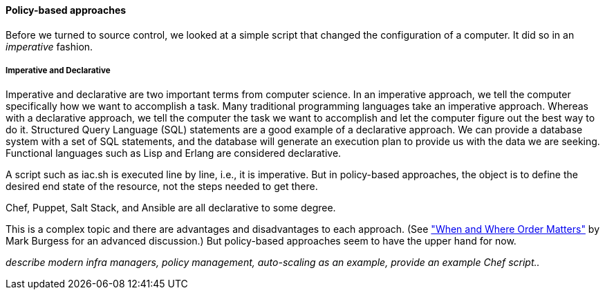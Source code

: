 anchor:policy-config[]

==== Policy-based approaches

Before we turned to source control, we looked at a simple script that changed the configuration of a computer. It did so in an _imperative_ fashion.

===== Imperative and Declarative

Imperative and declarative are two important terms from computer science. In an imperative approach, we tell the computer specifically how we want to accomplish a task. Many traditional programming languages take an imperative approach. Whereas with a declarative approach, we tell the computer the task we want to accomplish and let the computer figure out the best way to do it. Structured Query Language (SQL) statements are a good example of a declarative approach. We can provide a database system with a set of SQL statements, and the database will generate an execution plan to provide us with the data we are seeking. Functional languages such as Lisp and Erlang are considered declarative.

A script such as iac.sh is executed line by line, i.e., it is imperative. But in policy-based approaches, the object is to define the desired end state of the resource, not the steps needed to get there.

Chef, Puppet, Salt Stack, and Ansible are all declarative to some degree.

This is a complex topic and there are advantages and disadvantages to each approach. (See http://markburgess.org/blog_order.html["When and Where Order Matters"] by Mark Burgess for an advanced discussion.) But policy-based approaches seem to have the upper hand for now.


_describe modern infra managers, policy management, auto-scaling as an example, provide an example Chef script.._
